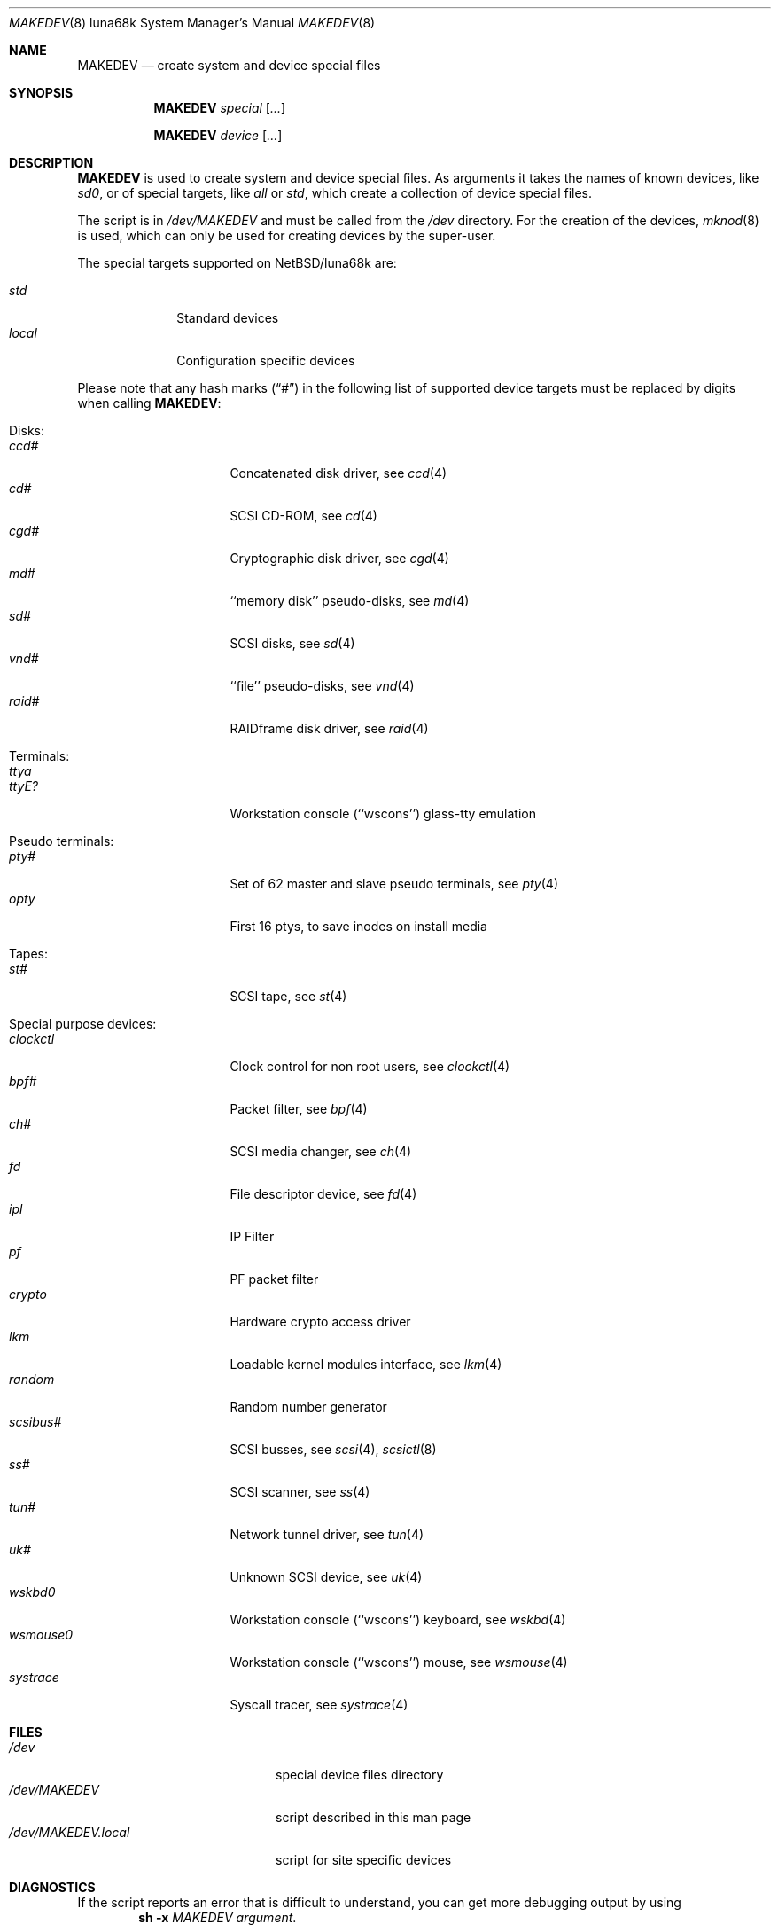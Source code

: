 .\" *** ------------------------------------------------------------------
.\" *** This file was generated automatically
.\" *** from src/etc/etc.luna68k/MAKEDEV and
.\" *** src/share/man/man8/MAKEDEV.8.template
.\" ***
.\" *** DO NOT EDIT - any changes will be lost!!!
.\" *** ------------------------------------------------------------------
.\"
.\" $NetBSD: MAKEDEV.8,v 1.12 2003/08/23 23:16:46 wiz Exp $
.\"
.\" Copyright (c) 2001 The NetBSD Foundation, Inc.
.\" All rights reserved.
.\"
.\" This code is derived from software contributed to The NetBSD Foundation
.\" by Thomas Klausner.
.\"
.\" Redistribution and use in source and binary forms, with or without
.\" modification, are permitted provided that the following conditions
.\" are met:
.\" 1. Redistributions of source code must retain the above copyright
.\"    notice, this list of conditions and the following disclaimer.
.\" 2. Redistributions in binary form must reproduce the above copyright
.\"    notice, this list of conditions and the following disclaimer in the
.\"    documentation and/or other materials provided with the distribution.
.\" 3. All advertising materials mentioning features or use of this software
.\"    must display the following acknowledgement:
.\"        This product includes software developed by the NetBSD
.\"        Foundation, Inc. and its contributors.
.\" 4. Neither the name of The NetBSD Foundation nor the names of its
.\"    contributors may be used to endorse or promote products derived
.\"    from this software without specific prior written permission.
.\"
.\" THIS SOFTWARE IS PROVIDED BY THE NETBSD FOUNDATION, INC. AND CONTRIBUTORS
.\" ``AS IS'' AND ANY EXPRESS OR IMPLIED WARRANTIES, INCLUDING, BUT NOT LIMITED
.\" TO, THE IMPLIED WARRANTIES OF MERCHANTABILITY AND FITNESS FOR A PARTICULAR
.\" PURPOSE ARE DISCLAIMED.  IN NO EVENT SHALL THE FOUNDATION OR CONTRIBUTORS
.\" BE LIABLE FOR ANY DIRECT, INDIRECT, INCIDENTAL, SPECIAL, EXEMPLARY, OR
.\" CONSEQUENTIAL DAMAGES (INCLUDING, BUT NOT LIMITED TO, PROCUREMENT OF
.\" SUBSTITUTE GOODS OR SERVICES; LOSS OF USE, DATA, OR PROFITS; OR BUSINESS
.\" INTERRUPTION) HOWEVER CAUSED AND ON ANY THEORY OF LIABILITY, WHETHER IN
.\" CONTRACT, STRICT LIABILITY, OR TORT (INCLUDING NEGLIGENCE OR OTHERWISE)
.\" ARISING IN ANY WAY OUT OF THE USE OF THIS SOFTWARE, EVEN IF ADVISED OF THE
.\" POSSIBILITY OF SUCH DAMAGE.
.\"
.Dd August 24, 2003
.Dt MAKEDEV 8 luna68k
.Os
.Sh NAME
.Nm MAKEDEV
.Nd create system and device special files
.Sh SYNOPSIS
.Nm
.Ar special Op Ar ...
.Pp
.Nm
.Ar device Op Ar ...
.Sh DESCRIPTION
.Nm
is used to create system and device special files.
As arguments it takes the names of known devices, like
.Ar sd0 ,
or of special targets, like
.Pa all
or
.Pa std ,
which create a collection of device special files.
.Pp
The script is in
.Pa /dev/MAKEDEV
and must be called from the
.Pa /dev
directory.
For the creation of the devices,
.Xr mknod 8
is used, which can only be used for creating devices by the
super-user.
.Pp
The special targets supported on
.Nx Ns / Ns luna68k
are:
.Pp
.\" @@@SPECIAL@@@
.Bl -tag -width 01234567 -compact
.It Ar std
Standard devices
.It Ar local
Configuration specific devices
.El
.Pp
Please note that any hash marks
.Pq Dq #
in the following list of supported device targets must be replaced by
digits when calling
.Nm :
.Pp
.\" @@@DEVICES@@@
.Bl -tag -width 01
.It Disks :
. Bl -tag -width 0123456789 -compact
. It Ar ccd#
Concatenated disk driver, see
.Xr \&ccd 4
. It Ar cd#
SCSI CD-ROM, see
.Xr \&cd 4
. It Ar cgd#
Cryptographic disk driver, see
.Xr \&cgd 4
. It Ar md#
``memory disk'' pseudo-disks, see
.Xr \&md 4
. It Ar sd#
SCSI disks, see
.Xr \&sd 4
. It Ar vnd#
``file'' pseudo-disks, see
.Xr \&vnd 4
. It Ar raid#
RAIDframe disk driver, see
.Xr \&raid 4
. El
.It Terminals :
. Bl -tag -width 0123456789 -compact
. It Ar ttya
'ttya' system console
. It Ar ttyE?
Workstation console (``wscons'') glass-tty emulation
. El
.It Pseudo terminals :
. Bl -tag -width 0123456789 -compact
. It Ar pty#
Set of 62 master and slave pseudo terminals, see
.Xr \&pty 4
. It Ar opty
First 16 ptys, to save inodes on install media
. El
.It Tapes :
. Bl -tag -width 0123456789 -compact
. It Ar st#
SCSI tape, see
.Xr \&st 4
. El
.It Special purpose devices :
. Bl -tag -width 0123456789 -compact
. It Ar clockctl
Clock control for non root users, see
.Xr \&clockctl 4
. It Ar bpf#
Packet filter, see
.Xr \&bpf 4
. It Ar ch#
SCSI media changer, see
.Xr \&ch 4
. It Ar fd
File descriptor device, see
.Xr \&fd 4
. It Ar ipl
IP Filter
. It Ar pf
PF packet filter
. It Ar crypto
Hardware crypto access driver
. It Ar lkm
Loadable kernel modules interface, see
.Xr \&lkm 4
. It Ar random
Random number generator
. It Ar scsibus#
SCSI busses, see
.Xr \&scsi 4 ,
.Xr \&scsictl 8
. It Ar ss#
SCSI scanner, see
.Xr \&ss 4
. It Ar tun#
Network tunnel driver, see
.Xr \&tun 4
. It Ar uk#
Unknown SCSI device, see
.Xr \&uk 4
. It Ar wskbd0
Workstation console (``wscons'') keyboard, see
.Xr \&wskbd 4
. It Ar wsmouse0
Workstation console (``wscons'') mouse, see
.Xr \&wsmouse 4
. It Ar systrace
Syscall tracer, see
.Xr \&systrace 4
. El
.El
.Sh FILES
.Bl -tag -width "/dev/MAKEDEV.local" -compact
.It Pa /dev
special device files directory
.It Pa /dev/MAKEDEV
script described in this man page
.It Pa /dev/MAKEDEV.local
script for site specific devices
.El
.Sh DIAGNOSTICS
If the script reports an error that is difficult to understand,
you can get more debugging output by using
.Dl Ic sh Fl x Ar MAKEDEV Ar argument .
.Sh SEE ALSO
.Xr intro 4 ,
.Xr config 8 ,
.Xr mknod 8
.Sh HISTORY
The
.Nm
command appeared in
.Bx 4.2 .
.Sh BUGS
This man page is generated automatically from the same sources
as
.Pa /dev/MAKEDEV ,
in which the device files are not always sorted, which may result
in an unusual (non-alphabetical) order.
